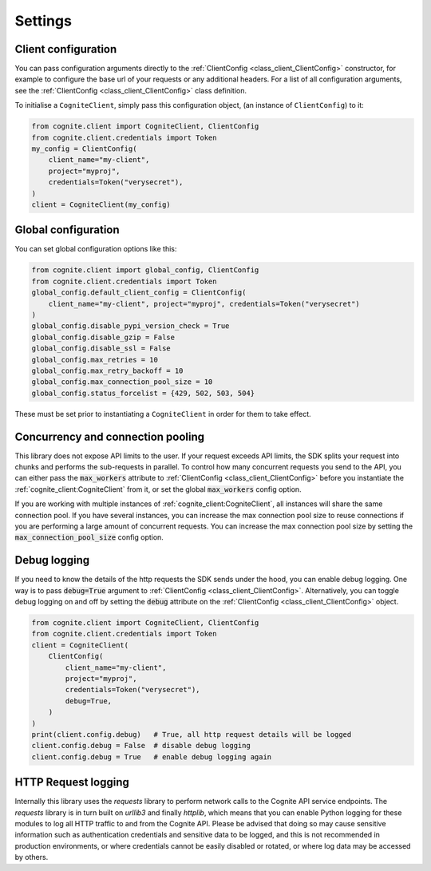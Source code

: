 Settings
========
Client configuration
--------------------
You can pass configuration arguments directly to the :ref:`ClientConfig <class_client_ClientConfig>` constructor, for example
to configure the base url of your requests or any additional headers. For a list of all configuration arguments,
see the :ref:`ClientConfig <class_client_ClientConfig>` class definition.

To initialise a ``CogniteClient``, simply pass this configuration object, (an instance of ``ClientConfig``) to it:

.. code:: python

    from cognite.client import CogniteClient, ClientConfig
    from cognite.client.credentials import Token
    my_config = ClientConfig(
        client_name="my-client",
        project="myproj",
        credentials=Token("verysecret"),
    )
    client = CogniteClient(my_config)

Global configuration
--------------------
You can set global configuration options like this:

.. code:: python

    from cognite.client import global_config, ClientConfig
    from cognite.client.credentials import Token
    global_config.default_client_config = ClientConfig(
        client_name="my-client", project="myproj", credentials=Token("verysecret")
    )
    global_config.disable_pypi_version_check = True
    global_config.disable_gzip = False
    global_config.disable_ssl = False
    global_config.max_retries = 10
    global_config.max_retry_backoff = 10
    global_config.max_connection_pool_size = 10
    global_config.status_forcelist = {429, 502, 503, 504}

These must be set prior to instantiating a ``CogniteClient`` in order for them to take effect.

Concurrency and connection pooling
----------------------------------
This library does not expose API limits to the user. If your request exceeds API limits, the SDK splits your
request into chunks and performs the sub-requests in parallel. To control how many concurrent requests you send
to the API, you can either pass the :code:`max_workers` attribute to :ref:`ClientConfig <class_client_ClientConfig>` before
you instantiate the :ref:`cognite_client:CogniteClient` from it, or set the global :code:`max_workers` config option.

If you are working with multiple instances of :ref:`cognite_client:CogniteClient`, all instances will share the same connection pool.
If you have several instances, you can increase the max connection pool size to reuse connections if you are performing a large amount of concurrent requests.
You can increase the max connection pool size by setting the :code:`max_connection_pool_size` config option.

Debug logging
-------------
If you need to know the details of the http requests the SDK sends under the hood, you can enable debug logging. One way
is to pass :code:`debug=True` argument to :ref:`ClientConfig <class_client_ClientConfig>`. Alternatively, you can toggle debug
logging on and off by setting the :code:`debug` attribute on the :ref:`ClientConfig <class_client_ClientConfig>` object.

.. code:: python

    from cognite.client import CogniteClient, ClientConfig
    from cognite.client.credentials import Token
    client = CogniteClient(
        ClientConfig(
            client_name="my-client",
            project="myproj",
            credentials=Token("verysecret"),
            debug=True,
        )
    )
    print(client.config.debug)   # True, all http request details will be logged
    client.config.debug = False  # disable debug logging
    client.config.debug = True   # enable debug logging again

HTTP Request logging
--------------------
Internally this library uses the `requests` library to perform network calls to the Cognite API service endpoints. The `requests` library is
in turn built on `urllib3` and finally `httplib`, which means that you can enable Python logging for these modules to log all HTTP traffic to
and from the Cognite API. Please be advised that doing so may cause sensitive information such as authentication credentials and sensitive
data to be logged, and this is not recommended in production environments, or where credentials cannot be easily disabled or rotated, or where
log data may be accessed by others.
